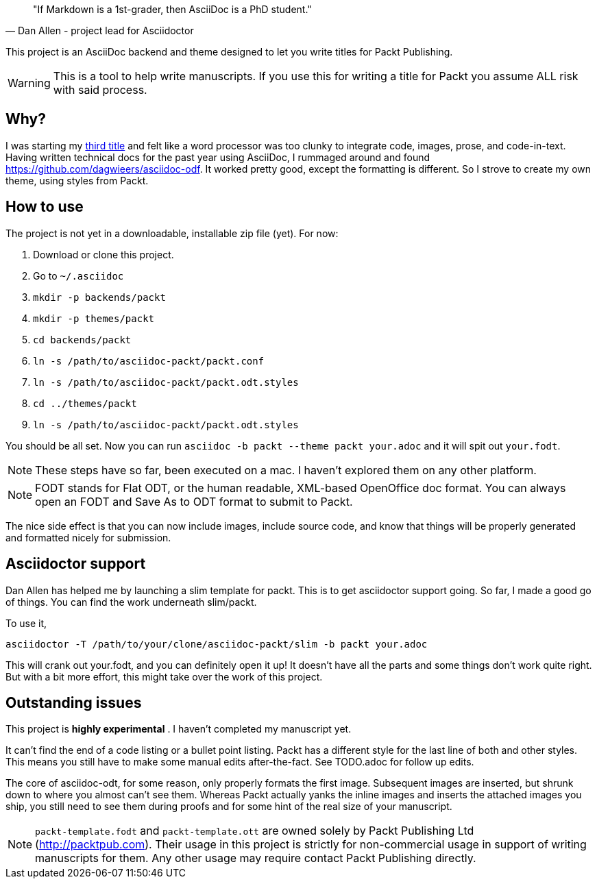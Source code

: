 [quote, Dan Allen - project lead for Asciidoctor]
____
"If Markdown is a 1st-grader, then AsciiDoc is a PhD student."
____

This project is an AsciiDoc backend and theme designed to let you write titles for Packt Publishing.

WARNING: This is a tool to help write manuscripts. If you use this for writing a title for Packt you assume ALL risk with said process.


== Why?

I was starting my http://blog.greglturnquist.com/category/learning-spring-boot[third title] and felt like a word processor was too clunky to integrate code, images,
prose, and code-in-text. Having written technical docs for the past year using AsciiDoc, I rummaged around and found https://github.com/dagwieers/asciidoc-odf. It
worked pretty good, except the formatting is different. So I strove to create my own theme, using styles from Packt.

== How to use

The project is not yet in a downloadable, installable zip file (yet). For now:

. Download or clone this project.
. Go to `~/.asciidoc`
. `mkdir -p backends/packt`
. `mkdir -p themes/packt`
. `cd backends/packt`
. `ln -s /path/to/asciidoc-packt/packt.conf`
. `ln -s /path/to/asciidoc-packt/packt.odt.styles`
. `cd ../themes/packt`
. `ln -s /path/to/asciidoc-packt/packt.odt.styles`

You should be all set. Now you can run `asciidoc -b packt --theme packt your.adoc` and it will spit out `your.fodt`.

NOTE: These steps have so far, been executed on a mac. I haven't explored them on any other platform.

NOTE: FODT stands for Flat ODT, or the human readable, XML-based OpenOffice doc format. You can always open an FODT
and Save As to ODT format to submit to Packt.

The nice side effect is that you can now include images, include source code, and know that things will be properly
generated and formatted nicely for submission.

== Asciidoctor support

Dan Allen has helped me by launching a slim template for packt. This is to get asciidoctor support going. So far, I
made a good go of things. You can find the work underneath slim/packt.

To use it, 

```
asciidoctor -T /path/to/your/clone/asciidoc-packt/slim -b packt your.adoc 
```

This will crank out your.fodt, and you can definitely open it up! It doesn't have all the parts and some things don't
work quite right. But with a bit more effort, this might take over the work of this project.

== Outstanding issues

This project is **highly experimental** . I haven't completed my manuscript yet.

It can't find the end of a code listing or a bullet point listing. Packt has a different style for the last line of both and other styles. This
means you still have to make some manual edits after-the-fact. See TODO.adoc for follow up edits.

The core of asciidoc-odt, for some reason, only properly formats the first image. Subsequent images are inserted, but shrunk down to where you
almost can't see them. Whereas Packt actually yanks the inline images and inserts the attached images you ship, you still need to see them during
proofs and for some hint of the real size of your manuscript.

NOTE: `packt-template.fodt` and `packt-template.ott` are owned solely by Packt Publishing Ltd (http://packtpub.com). Their usage in this project
is strictly for non-commercial usage in support of writing manuscripts for them. Any other usage may require contact Packt Publishing directly.
